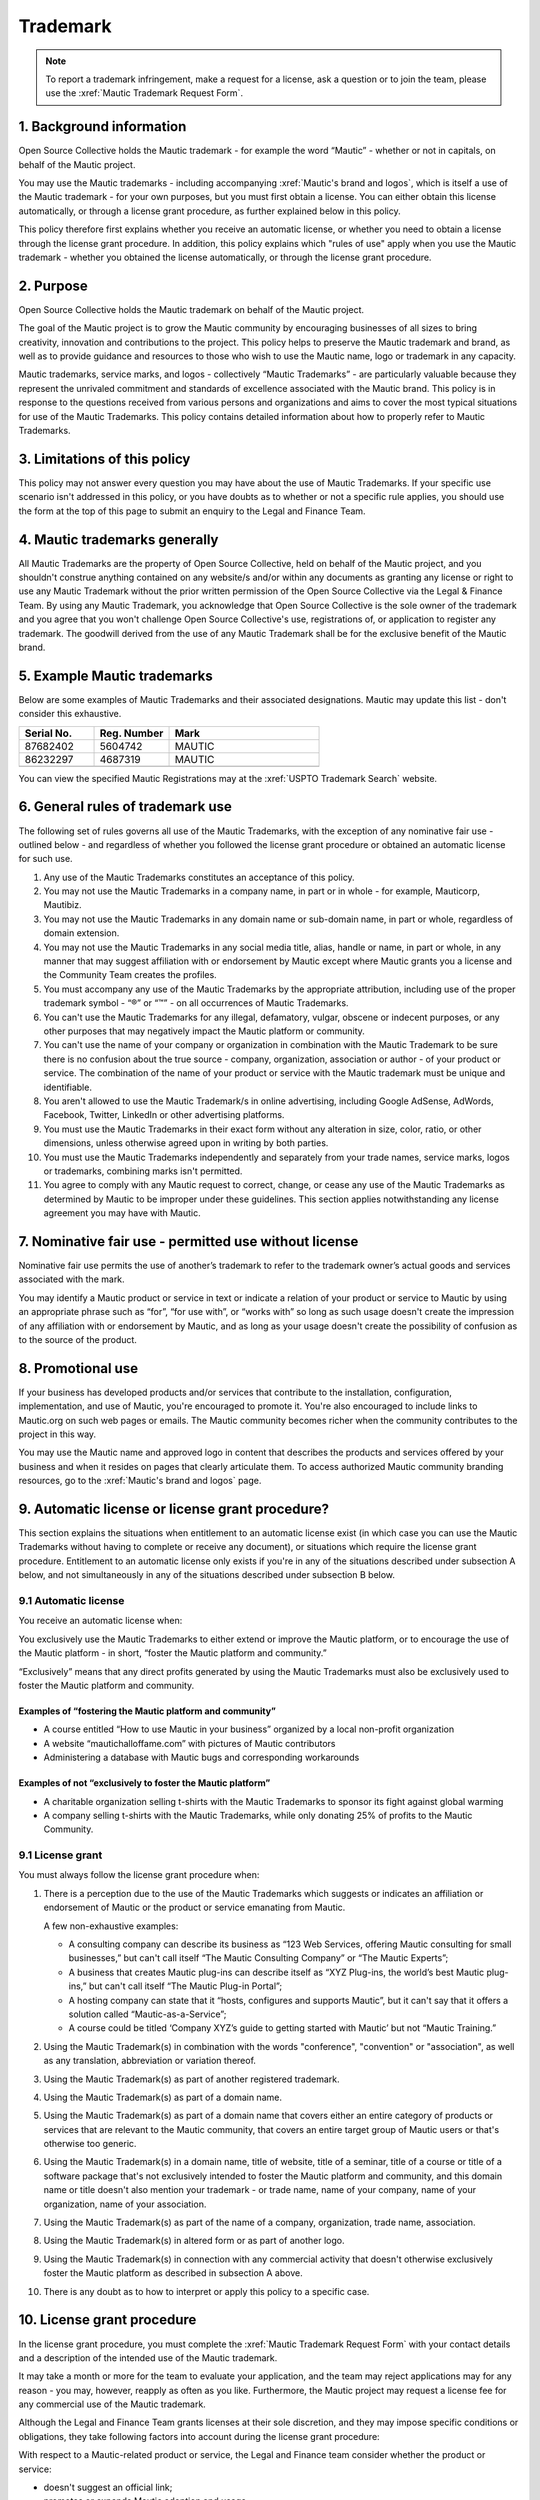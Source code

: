 Trademark
#########

.. vale off

.. note:: 

   To report a trademark infringement, make a request for a license, ask a question or to join the team, please use the :xref:`Mautic Trademark Request Form`.

\1. Background information
**************************

Open Source Collective holds the Mautic trademark - for example the word “Mautic” - whether or not in capitals, on behalf of the Mautic project.

You may use the Mautic trademarks - including accompanying :xref:`Mautic's brand and logos`, which is itself a use of the Mautic trademark - for your own purposes, but you must first obtain a license. You can either obtain this license automatically, or through a license grant procedure, as further explained below in this policy.

This policy therefore first explains whether you receive an automatic license, or whether you need to obtain a license through the license grant procedure. In addition, this policy explains which "rules of use" apply when you use the Mautic trademark - whether you obtained the license automatically, or through the license grant procedure.

\2. Purpose
***********

Open Source Collective holds the Mautic trademark on behalf of the Mautic project.

The goal of the Mautic project is to grow the Mautic community by encouraging businesses of all sizes to bring creativity, innovation and contributions to the project. This policy helps to preserve the Mautic trademark and brand, as well as to provide guidance and resources to those who wish to use the Mautic name, logo or trademark in any capacity.

Mautic trademarks, service marks, and logos - collectively “Mautic Trademarks” - are particularly valuable because they represent the unrivaled commitment and standards of excellence associated with the Mautic brand. This policy is in response to the questions received from various persons and organizations and aims to cover the most typical situations for use of the Mautic Trademarks. This policy contains detailed information about how to properly refer to Mautic Trademarks.

\3. Limitations of this policy
******************************

This policy may not answer every question you may have about the use of Mautic Trademarks. If your specific use scenario isn't addressed in this policy, or you have doubts as to whether or not a specific rule applies, you should use the form at the top of this page to submit an enquiry to the Legal and Finance Team.

\4. Mautic trademarks generally
*******************************

All Mautic Trademarks are the property of Open Source Collective, held on behalf of the Mautic project, and you shouldn't construe anything contained on any website/s and/or within any documents as granting any license or right to use any Mautic Trademark without the prior written permission of the Open Source Collective via the Legal & Finance Team. By using any Mautic Trademark, you acknowledge that Open Source Collective is the sole owner of the trademark and you agree that you won't challenge Open Source Collective's use, registrations of, or application to register any trademark. The goodwill derived from the use of any Mautic Trademark shall be for the exclusive benefit of the Mautic brand.

\5. Example Mautic trademarks
*****************************

Below are some examples of Mautic Trademarks and their associated designations. Mautic may update this list - don't consider this exhaustive.

.. list-table::
   :widths: 25 25 50
   :header-rows: 1

   * - Serial No.
     - Reg. Number
     - Mark
   * - 87682402
     - 5604742
     - MAUTIC
   * - 86232297
     - 4687319
     - MAUTIC
   * -
     -
     - .. image:: images/mautic_trademark.jpg
          :width: 400
          :alt: Alternative text

You can view the specified Mautic Registrations may at the :xref:`USPTO Trademark Search` website.
 	 
\6. General rules of trademark use
**********************************

The following set of rules governs all use of the Mautic Trademarks, with the exception of any nominative fair use - outlined below - and regardless of whether you followed the license grant procedure or obtained an automatic license for such use.

#. Any use of the Mautic Trademarks constitutes an acceptance of this policy.
#. You may not use the Mautic Trademarks in a company name, in part or in whole - for example, Mauticorp, Mautibiz.
#. You may not use the Mautic Trademarks in any domain name or sub-domain name, in part or whole, regardless of domain extension.
#. You may not use the Mautic Trademarks in any social media title, alias, handle or name, in part or whole, in any manner that may suggest affiliation with or endorsement by Mautic except where Mautic grants you a license and the Community Team creates the profiles.
#. You must accompany any use of the Mautic Trademarks by the appropriate attribution, including use of the proper trademark symbol - “®” or “™” - on all occurrences of Mautic Trademarks.
#. You can't use the Mautic Trademarks for any illegal, defamatory, vulgar, obscene or indecent purposes, or any other purposes that may negatively impact the Mautic platform or community.
#. You can't use the name of your company or organization in combination with the Mautic Trademark to be sure there is no confusion about the true source - company, organization, association or author - of your product or service. The combination of the name of your product or service with the Mautic trademark must be unique and identifiable.
#. You aren't allowed to use the Mautic Trademark/s in online advertising, including Google AdSense, AdWords, Facebook, Twitter, LinkedIn or other advertising platforms.
#. You must use the Mautic Trademarks in their exact form without any alteration in size, color, ratio, or other dimensions, unless otherwise agreed upon in writing by both parties.
#. You must use the Mautic Trademarks independently and separately from your trade names, service marks, logos or trademarks, combining marks isn't permitted.
#. You agree to comply with any Mautic request to correct, change, or cease any use of the Mautic Trademarks as determined by Mautic to be improper under these guidelines. This section applies notwithstanding any license agreement you may have with Mautic.

\7. Nominative fair use - permitted use without license
*******************************************************

Nominative fair use permits the use of another’s trademark to refer to the trademark owner’s actual goods and services associated with the mark.

You may identify a Mautic product or service in text or indicate a relation of your product or service to Mautic by using an appropriate phrase such as “for”, “for use with”, or “works with” so long as such usage doesn't create the impression of any affiliation with or endorsement by Mautic, and as long as your usage doesn't create the possibility of confusion as to the source of the product.

\8. Promotional use
*******************

If your business has developed products and/or services that contribute to the installation, configuration, implementation, and use of Mautic, you're encouraged to promote it. You're also encouraged to include links to Mautic.org on such web pages or emails. The Mautic community becomes richer when the community contributes to the project in this way.

You may use the Mautic name and approved logo in content that describes the products and services offered by your business and when it resides on pages that clearly articulate them. To access authorized Mautic community branding resources, go to the :xref:`Mautic's brand and logos` page.

\9. Automatic license or license grant procedure?
*************************************************

This section explains the situations when entitlement to an automatic license exist (in which case you can use the Mautic Trademarks without having to complete or receive any document), or situations which require the license grant procedure. Entitlement to an automatic license only exists if you're in any of the situations described under subsection A below, and not simultaneously in any of the situations described under subsection B below.

9.1 Automatic license
=====================

You receive an automatic license when:

You exclusively use the Mautic Trademarks to either extend or improve the Mautic platform, or to encourage the use of the Mautic platform - in short, “foster the Mautic platform and community.”

“Exclusively” means that any direct profits generated by using the Mautic Trademarks must also be exclusively used to foster the Mautic platform and community. 

Examples of “fostering the Mautic platform and community”
---------------------------------------------------------

* A course entitled “How to use Mautic in your business” organized by a local non-profit organization
* A website “mautichalloffame.com” with pictures of Mautic contributors
* Administering a database with Mautic bugs and corresponding workarounds

Examples of not “exclusively to foster the Mautic platform”
-----------------------------------------------------------

* A charitable organization selling t-shirts with the Mautic Trademarks to sponsor its fight against global warming
* A company selling t-shirts with the Mautic Trademarks, while only donating 25% of profits to the Mautic Community.

9.1 License grant
=================

You must always follow the license grant procedure when:

#. There is a perception due to the use of the Mautic Trademarks which suggests or indicates an affiliation or endorsement of Mautic or the product or service emanating from Mautic.

   A few non-exhaustive examples:

   * A consulting company can describe its business as “123 Web Services, offering Mautic consulting for small businesses,” but can't call itself “The Mautic Consulting Company” or “The Mautic Experts”;

   * A business that creates Mautic plug-ins can describe itself as “XYZ Plug-ins, the world’s best Mautic plug-ins,” but can't call itself “The Mautic Plug-in Portal”;

   * A hosting company can state that it “hosts, configures and supports Mautic”, but it can't say that it offers a solution called “Mautic-as-a-Service”;

   * A course could be titled ‘Company XYZ’s guide to getting started with Mautic’ but not “Mautic Training.”

#. Using the Mautic Trademark(s) in combination with the words "conference", "convention" or "association", as well as any translation, abbreviation or variation thereof.
#. Using the Mautic Trademark(s) as part of another registered trademark.
#. Using the Mautic Trademark(s) as part of a domain name.
#. Using the Mautic Trademark(s) as part of a domain name that covers either an entire category of products or services that are relevant to the Mautic community, that covers an entire target group of Mautic users or that's otherwise too generic.
#. Using the Mautic Trademark(s) in a domain name, title of website, title of a seminar, title of a course or title of a software package that's not exclusively intended to foster the Mautic platform and community, and this domain name or title doesn't also mention your trademark - or trade name, name of your company, name of your organization, name of your association.
#. Using the Mautic Trademark(s) as part of the name of a company, organization, trade name, association.
#. Using the Mautic Trademark(s) in altered form or as part of another logo.
#. Using the Mautic Trademark(s) in connection with any commercial activity that doesn't otherwise exclusively foster the Mautic platform as described in subsection A above.
#. There is any doubt as to how to interpret or apply this policy to a specific case.

\10. License grant procedure
****************************

In the license grant procedure, you must complete the :xref:`Mautic Trademark Request Form` with your contact details and a description of the intended use of the Mautic trademark.

It may take a month or more for the team to evaluate your application, and the team may reject applications may for any reason - you may, however, reapply as often as you like. Furthermore, the Mautic project may request a license fee for any commercial use of the Mautic trademark.

Although the Legal and Finance Team grants licenses at their sole discretion, and they may impose specific conditions or obligations, they take following factors into account during the license grant procedure:

With respect to a Mautic-related product or service, the Legal and Finance team consider whether the product or service:

* doesn't suggest an official link;
* promotes or expands Mautic adoption and usage;
* isn't a fork of Mautic, and doesn't promote or encourage forks of Mautic;
* licensed in a way that's compatible with the Mautic open source license;
* substantially strengthens and empowers the Mautic community;
* is of a high quality in both form and function;
* created by significant contributors to the Mautic project;
* created by those with a track record of liberally "giving back" to their communities;
* in the case of a domain name, doesn't create an unfair monopoly towards others because it spans a relevant category of services.

With respect to the name of a company, organization, or association it's considered whether:

* the name doesn't suggest an official link;
* the founder/s of the company/organization or association are significant contributors to the Mautic project, who have a track record of liberally "giving back" to their communities.

The Legal and Finance Team reviews this policy on a recurring basis, and publishes updates and additions, as needs and use cases evolve. Thank you for your support in protecting the Mautic trademark.

Submitting a request
********************

Please use the :xref:`Mautic Trademark Request Form` to submit a request.

|

**Last update:** May 16, 2023

**Previous updates:** May 2020

.. vale on